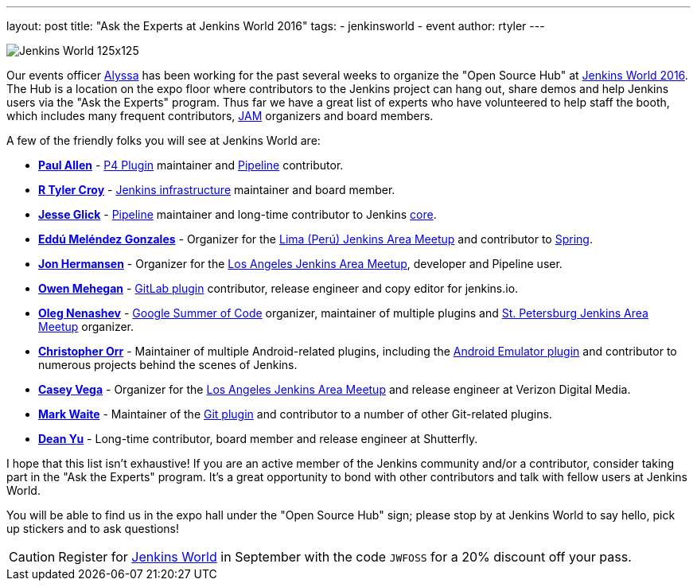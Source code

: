 ---
layout: post
title: "Ask the Experts at Jenkins World 2016"
tags:
- jenkinsworld
- event
author: rtyler
---


image:/images/conferences/Jenkins-World_125x125.png[role=right]

Our events officer link:https://github.com/alyssat[Alyssa] has been working for
the past several weeks to organize the "Open Source Hub" at
link:https://www.cloudbees.com/jenkinsworld/home[Jenkins World 2016]. The Hub
is a location on the expo floor where contributors to the Jenkins project can hang
out, share demos and help Jenkins users via the "Ask the Experts" program. Thus
far we have a great list of experts who have volunteered to help staff the
booth, which includes many frequent contributors, link:/projects/jam[JAM]
organizers and board members.

A few of the friendly folks you will see at Jenkins World are:

* *link:https://github.com/p4paul[Paul Allen]* -
  link:https://wiki.jenkins-ci.org/display/JENKINS/P4+Plugin[P4 Plugin]
  maintainer and link:/doc/pipeline[Pipeline] contributor.
* *link:https://github.com/rtyler[R Tyler Croy]* -
  link:https://github.com/jenkins-infra[Jenkins infrastructure] maintainer and
  board member.
* *link:https://github.com/jglick[Jesse Glick]* - link:/doc/pipeline[Pipeline]
  maintainer and long-time contributor to Jenkins
  link:https://github.com/jenkinsci/jenkins[core].
* *link:https://github.com/eddumelendez[Eddú Meléndez Gonzales]* - Organizer for
  the link:http://www.meetup.com/es/Lima-Jenkins-Area-Meetup/[Lima (Perú)
  Jenkins Area Meetup] and contributor to link:http://spring.io[Spring].
* *link:https://github.com/jh86[Jon Hermansen]* - Organizer for the
  link:http://www.meetup.com/Los-Angeles-Jenkins-Area-Meetup/[Los Angeles
  Jenkins Area Meetup], developer and Pipeline user.
* *link:https://github.com/omehegan[Owen Mehegan]* -
  link:https://wiki.jenkins-ci.org/display/JENKINS/GitLab+Plugin[GitLab plugin]
  contributor, release engineer and copy editor for jenkins.io.
* *link:https://github.com/oleg-nenashev[Oleg Nenashev]* -
  link:/projects/gsoc[Google Summer of Code] organizer, maintainer of multiple
  plugins and link:http://www.meetup.com/St-Petersburg-Jenkins-Meetup/[St.
  Petersburg Jenkins Area Meetup] organizer.
* *link:https://github.com/orrc[Christopher Orr]* - Maintainer of multiple
  Android-related plugins, including the
  link:https://wiki.jenkins-ci.org/display/JENKINS/Android+Emulator+Plugin[Android
  Emulator plugin] and contributor to numerous projects behind the scenes of
  Jenkins.
* *link:https://github.com/cvega[Casey Vega]* - Organizer for the
  link:http://www.meetup.com/Los-Angeles-Jenkins-Area-Meetup/[Los Angeles
  Jenkins Area Meetup] and release engineer at Verizon Digital Media.
* *link:https://github.com/markewaite[Mark Waite]* - Maintainer of the
  link:http://wiki.jenkins-ci.org/display/JENKINS/Git%20Plugin[Git plugin] and
  contributor to a number of other Git-related plugins.
* *link:https://github.com/dty[Dean Yu]* - Long-time contributor, board member
  and release engineer at Shutterfly.


I hope that this list isn't exhaustive! If you are an active member of the
Jenkins community and/or a contributor, consider taking part in the "Ask the
Experts" program. It's a great opportunity to bond with other contributors and
talk with fellow users at Jenkins World.


You will be able to find us in the expo hall under the "Open Source Hub" sign;
please stop by at Jenkins World to say hello, pick up stickers and to ask
questions!


[CAUTION]
--
Register for link:https://www.cloudbees.com/jenkinsworld/home[Jenkins World] in
September with the code `JWFOSS` for a 20% discount off your pass.
--
